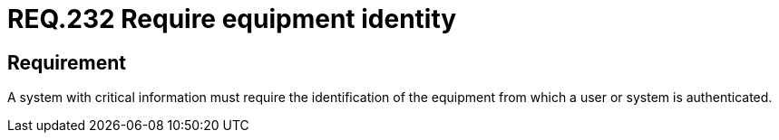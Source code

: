 :slug: rules/232/
:category: authentication
:description: This document details the security requirements related to secure user authentication management. In this case, it is recommended that, when handling critical information, the identity of the equipment from which a user is being authenticated be required.
:keywords: System, Information, Business, Identification, Equipment, Authentication
:rules: yes

= REQ.232 Require equipment identity

== Requirement

A system with critical information must require the identification of the
equipment from which a user or system is authenticated.
